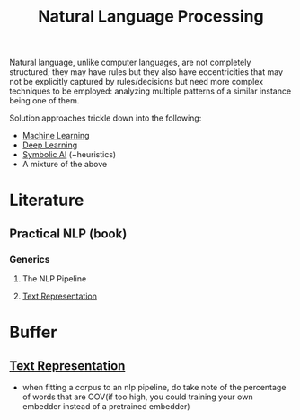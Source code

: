 :PROPERTIES:
:ID:       20230713T150554.400026
:ROAM_ALIASES: nlp
:END:
#+title: Natural Language Processing

Natural language, unlike computer languages, are not completely structured; they may have rules but they also have eccentricities that may not be explicitly captured by rules/decisions but need more complex techniques to be employed: analyzing multiple patterns of a similar instance being one of them.

Solution approaches trickle down into  the following:
 - [[id:20230713T110006.406161][Machine Learning]]
 - [[id:20230713T110040.814546][Deep Learning]]
 - [[id:20230713T113547.742751][Symbolic AI]] (~heuristics)
 - A mixture of the above
 
* Literature
** Practical NLP (book)
*** Generics
**** The NLP Pipeline 
**** [[id:3f69fc50-5e0b-4bbd-8909-ee777434a1f5][Text Representation]]


* Buffer
** [[id:3f69fc50-5e0b-4bbd-8909-ee777434a1f5][Text Representation]]
 - when fitting a corpus to an nlp pipeline, do take note of the percentage of words that are OOV(if too high, you could training your own embedder instead of a pretrained embedder)
